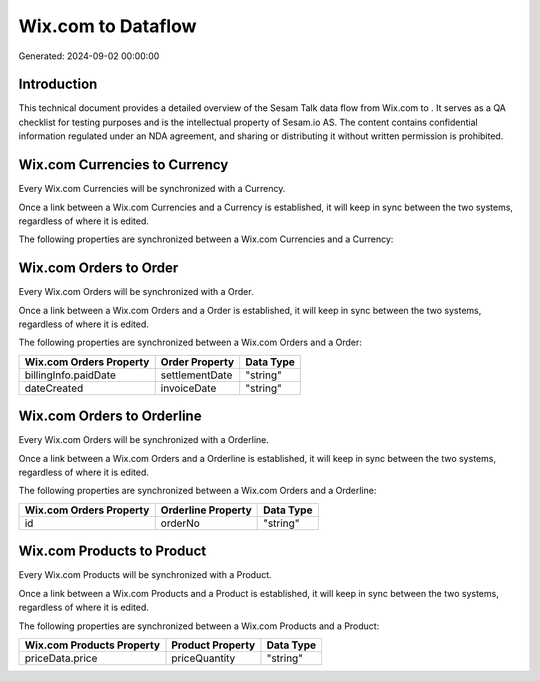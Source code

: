 ====================
Wix.com to  Dataflow
====================

Generated: 2024-09-02 00:00:00

Introduction
------------

This technical document provides a detailed overview of the Sesam Talk data flow from Wix.com to . It serves as a QA checklist for testing purposes and is the intellectual property of Sesam.io AS. The content contains confidential information regulated under an NDA agreement, and sharing or distributing it without written permission is prohibited.

Wix.com Currencies to  Currency
-------------------------------
Every Wix.com Currencies will be synchronized with a  Currency.

Once a link between a Wix.com Currencies and a  Currency is established, it will keep in sync between the two systems, regardless of where it is edited.

The following properties are synchronized between a Wix.com Currencies and a  Currency:

.. list-table::
   :header-rows: 1

   * - Wix.com Currencies Property
     -  Currency Property
     -  Data Type


Wix.com Orders to  Order
------------------------
Every Wix.com Orders will be synchronized with a  Order.

Once a link between a Wix.com Orders and a  Order is established, it will keep in sync between the two systems, regardless of where it is edited.

The following properties are synchronized between a Wix.com Orders and a  Order:

.. list-table::
   :header-rows: 1

   * - Wix.com Orders Property
     -  Order Property
     -  Data Type
   * - billingInfo.paidDate
     - settlementDate
     - "string"
   * - dateCreated
     - invoiceDate
     - "string"


Wix.com Orders to  Orderline
----------------------------
Every Wix.com Orders will be synchronized with a  Orderline.

Once a link between a Wix.com Orders and a  Orderline is established, it will keep in sync between the two systems, regardless of where it is edited.

The following properties are synchronized between a Wix.com Orders and a  Orderline:

.. list-table::
   :header-rows: 1

   * - Wix.com Orders Property
     -  Orderline Property
     -  Data Type
   * - id
     - orderNo
     - "string"


Wix.com Products to  Product
----------------------------
Every Wix.com Products will be synchronized with a  Product.

Once a link between a Wix.com Products and a  Product is established, it will keep in sync between the two systems, regardless of where it is edited.

The following properties are synchronized between a Wix.com Products and a  Product:

.. list-table::
   :header-rows: 1

   * - Wix.com Products Property
     -  Product Property
     -  Data Type
   * - priceData.price
     - priceQuantity
     - "string"

